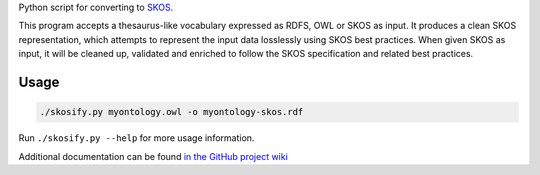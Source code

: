 Python script for converting to `SKOS <http://www.w3.org/2004/02/skos/>`_.

This program accepts a thesaurus-like vocabulary expressed as RDFS, OWL or
SKOS as input. It produces a clean SKOS representation, which attempts to
represent the input data losslessly using SKOS best practices. When given
SKOS as input, it will be cleaned up, validated and enriched to follow
the SKOS specification and related best practices.

Usage
=====

.. code-block:: console

    ./skosify.py myontology.owl -o myontology-skos.rdf

Run ``./skosify.py --help`` for more usage information.

Additional documentation can be found `in the GitHub project wiki <https://github.com/NatLibFi/Skosify/wiki>`_
